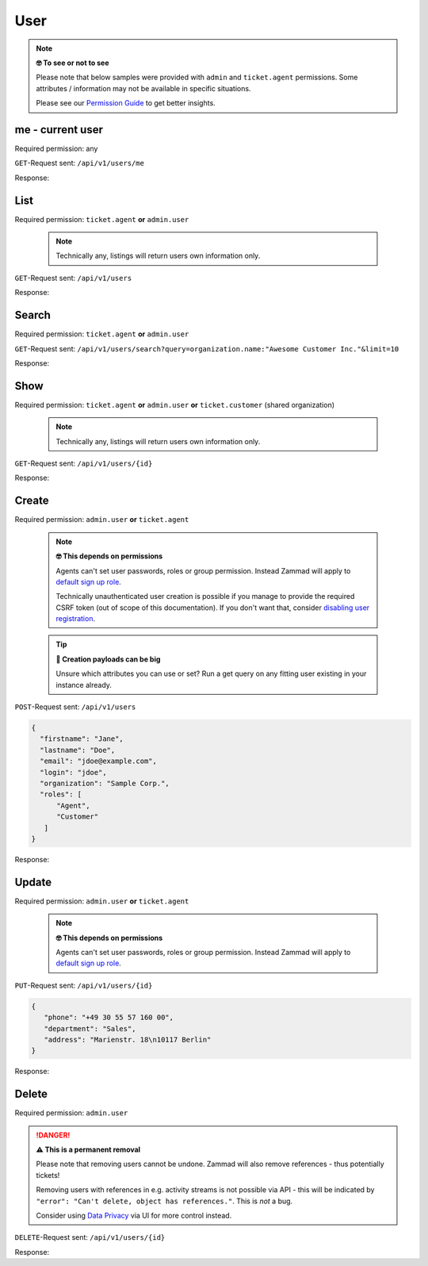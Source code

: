 User
****

.. note:: **🤓 To see or not to see**

   Please note that below samples were provided with ``admin`` and
   ``ticket.agent`` permissions. Some attributes / information may not be
   available in specific situations.

   Please see our `Permission Guide`_ to get better insights.

.. _Permission Guide:
   https://admin-docs.zammad.org/en/latest/manage/roles/index.html#reference-guide-permissions

me - current user
=================

Required permission: any

``GET``-Request sent: ``/api/v1/users/me``

Response:

.. code-block:: json
   :force:

   # HTTP-Code 200 Ok

   {
      "id": 3,
      "organization_id": 2,
      "login": "chris@chrispresso.com",
      "firstname": "Christopher",
      "lastname": "Miller",
      "email": "chris@chrispresso.com",
      "image": "7a6a0d1d94ad2037153cf3a6c1b49a53",
      "image_source": null,
      "web": "",
      "phone": "",
      "fax": "",
      "mobile": "",
      "department": null,
      "street": "",
      "zip": "",
      "city": "",
      "country": "",
      "address": null,
      "vip": false,
      "verified": false,
      "active": true,
      "note": "",
      "last_login": "2021-11-03T12:26:53.410Z",
      "source": null,
      "login_failed": 0,
      "out_of_office": false,
      "out_of_office_start_at": null,
      "out_of_office_end_at": null,
      "out_of_office_replacement_id": null,
      "preferences":
      {
         "notification_config":
         {
            "matrix":
            {
               "create":
               {
                  "criteria":
                  {
                     "owned_by_me": true,
                     "owned_by_nobody": true,
                     "subscribed": true,
                     "no": false
                  },
                  "channel":
                  {
                     "email": true,
                     "online": true
                  }
               },
               "update":
               {
                  "criteria":
                  {
                     "owned_by_me": true,
                     "owned_by_nobody": true,
                     "subscribed": true,
                     "no": false
                  },
                  "channel":
                  {
                     "email": true,
                     "online": true
                  }
               },
               "reminder_reached":
               {
                  "criteria":
                  {
                     "owned_by_me": true,
                     "owned_by_nobody": false,
                     "subscribed": false,
                     "no": false
                  },
                  "channel":
                  {
                     "email": true,
                     "online": true
                  }
               },
               "escalation":
               {
                  "criteria":
                  {
                     "owned_by_me": true,
                     "owned_by_nobody": false,
                     "subscribed": false,
                     "no": false
                  },
                  "channel":
                  {
                     "email": true,
                     "online": true
                  }
               }
            }
         },
         "locale": "en-us",
         "intro": true
      },
      "updated_by_id": 3,
      "created_by_id": 1,
      "created_at": "2021-11-03T11:57:15.975Z",
      "updated_at": "2021-11-03T12:26:55.642Z",
      "role_ids":
      [
         1,
         2
      ],
      "organization_ids":
      [],
      "authorization_ids":
      [],
      "karma_user_ids":
      [],
      "group_ids":
      {
         "1":
         [
            "full"
         ],
         "2":
         [
            "full"
         ],
         "3":
         [
            "full"
         ]
      }
   }


List
====

Required permission: ``ticket.agent`` **or** ``admin.user``

   .. note:: Technically any, listings will return users own information only.

``GET``-Request sent: ``/api/v1/users``

Response:

.. code-block:: json
   :force:

   # HTTP-Code 200 Ok

   [
      {
         "id": 1,
         "organization_id": null,
         "login": "-",
         "firstname": "-",
         "lastname": "",
         "email": "",
         "image": null,
         "image_source": null,
         "web": "",
         "phone": "",
         "fax": "",
         "mobile": "",
         "department": "",
         "street": "",
         "zip": "",
         "city": "",
         "country": "",
         "address": "",
         "vip": false,
         "verified": false,
         "active": false,
         "note": "",
         "last_login": null,
         "source": null,
         "login_failed": 0,
         "out_of_office": false,
         "out_of_office_start_at": null,
         "out_of_office_end_at": null,
         "out_of_office_replacement_id": null,
         "preferences":
         {},
         "updated_by_id": 1,
         "created_by_id": 1,
         "created_at": "2021-11-03T11:51:12.786Z",
         "updated_at": "2021-11-03T11:51:12.786Z",
         "role_ids":
         [],
         "organization_ids":
         [],
         "authorization_ids":
         [],
         "karma_user_ids":
         [],
         "group_ids":
         {}
      },
      {
         "id": 2,
         "organization_id": 1,
         "login": "nicole.braun@zammad.org",
         "firstname": "Nicole",
         "lastname": "Braun",
         "email": "nicole.braun@zammad.org",
         "image": null,
         "image_source": null,
         "web": "",
         "phone": "",
         "fax": "",
         "mobile": "",
         "department": "",
         "street": "",
         "zip": "",
         "city": "",
         "country": "",
         "address": "",
         "vip": false,
         "verified": false,
         "active": true,
         "note": "",
         "last_login": null,
         "source": null,
         "login_failed": 0,
         "out_of_office": false,
         "out_of_office_start_at": null,
         "out_of_office_end_at": null,
         "out_of_office_replacement_id": null,
         "preferences":
         {
            "tickets_closed": 0,
            "tickets_open": 1
         },
         "updated_by_id": 2,
         "created_by_id": 1,
         "created_at": "2021-11-03T11:51:13.703Z",
         "updated_at": "2021-11-03T12:01:05.411Z",
         "role_ids":
         [
            3
         ],
         "organization_ids":
         [],
         "authorization_ids":
         [],
         "karma_user_ids":
         [],
         "group_ids":
         {}
      },
      {
         "id": 3,
         "organization_id": 2,
         "login": "chris@chrispresso.com",
         "firstname": "Christopher",
         "lastname": "Miller",
         "email": "chris@chrispresso.com",
         "image": "7a6a0d1d94ad2037153cf3a6c1b49a53",
         "image_source": null,
         "web": "",
         "phone": "",
         "fax": "",
         "mobile": "",
         "department": null,
         "street": "",
         "zip": "",
         "city": "",
         "country": "",
         "address": null,
         "vip": false,
         "verified": false,
         "active": true,
         "note": "",
         "last_login": "2021-11-03T12:26:53.410Z",
         "source": null,
         "login_failed": 0,
         "out_of_office": false,
         "out_of_office_start_at": null,
         "out_of_office_end_at": null,
         "out_of_office_replacement_id": null,
         "preferences":
         {
            "notification_config":
            {
               "matrix":
               {
                  "create":
                  {
                     "criteria":
                     {
                        "owned_by_me": true,
                        "owned_by_nobody": true,
                        "subscribed": true,
                        "no": false
                     },
                     "channel":
                     {
                        "email": true,
                        "online": true
                     }
                  },
                  "update":
                  {
                     "criteria":
                     {
                        "owned_by_me": true,
                        "owned_by_nobody": true,
                        "subscribed": true,
                        "no": false
                     },
                     "channel":
                     {
                        "email": true,
                        "online": true
                     }
                  },
                  "reminder_reached":
                  {
                     "criteria":
                     {
                        "owned_by_me": true,
                        "owned_by_nobody": false,
                        "subscribed": false,
                        "no": false
                     },
                     "channel":
                     {
                        "email": true,
                        "online": true
                     }
                  },
                  "escalation":
                  {
                     "criteria":
                     {
                        "owned_by_me": true,
                        "owned_by_nobody": false,
                        "subscribed": false,
                        "no": false
                     },
                     "channel":
                     {
                        "email": true,
                        "online": true
                     }
                  }
               }
            },
            "locale": "en-us",
            "intro": true
         },
         "updated_by_id": 3,
         "created_by_id": 1,
         "created_at": "2021-11-03T11:57:15.975Z",
         "updated_at": "2021-11-03T12:26:55.642Z",
         "role_ids":
         [
            1,
            2
         ],
         "organization_ids":
         [],
         "authorization_ids":
         [],
         "karma_user_ids":
         [],
         "group_ids":
         {
            "1":
            [
               "full"
            ],
            "2":
            [
               "full"
            ],
            "3":
            [
               "full"
            ]
         }
      },
      {
         "id": 4,
         "organization_id": 2,
         "login": "jacob@chrispresso.com",
         "firstname": "Jacob",
         "lastname": "Smith",
         "email": "jacob@chrispresso.com",
         "image": "95afc1244af5cb8b77edcd7224c5d5f8",
         "image_source": null,
         "web": "",
         "phone": "",
         "fax": "",
         "mobile": "",
         "department": null,
         "street": "",
         "zip": "",
         "city": "",
         "country": "",
         "address": null,
         "vip": false,
         "verified": false,
         "active": true,
         "note": "",
         "last_login": null,
         "source": null,
         "login_failed": 0,
         "out_of_office": false,
         "out_of_office_start_at": null,
         "out_of_office_end_at": null,
         "out_of_office_replacement_id": null,
         "preferences":
         {
            "notification_config":
            {
               "matrix":
               {
                  "create":
                  {
                     "criteria":
                     {
                        "owned_by_me": true,
                        "owned_by_nobody": true,
                        "subscribed": true,
                        "no": false
                     },
                     "channel":
                     {
                        "email": true,
                        "online": true
                     }
                  },
                  "update":
                  {
                     "criteria":
                     {
                        "owned_by_me": true,
                        "owned_by_nobody": true,
                        "subscribed": true,
                        "no": false
                     },
                     "channel":
                     {
                        "email": true,
                        "online": true
                     }
                  },
                  "reminder_reached":
                  {
                     "criteria":
                     {
                        "owned_by_me": true,
                        "owned_by_nobody": false,
                        "subscribed": false,
                        "no": false
                     },
                     "channel":
                     {
                        "email": true,
                        "online": true
                     }
                  },
                  "escalation":
                  {
                     "criteria":
                     {
                        "owned_by_me": true,
                        "owned_by_nobody": false,
                        "subscribed": false,
                        "no": false
                     },
                     "channel":
                     {
                        "email": true,
                        "online": true
                     }
                  }
               }
            },
            "locale": "en-us"
         },
         "updated_by_id": 1,
         "created_by_id": 1,
         "created_at": "2021-11-03T11:57:16.160Z",
         "updated_at": "2021-11-03T11:57:16.214Z",
         "role_ids":
         [
            1,
            2
         ],
         "organization_ids":
         [],
         "authorization_ids":
         [],
         "karma_user_ids":
         [],
         "group_ids":
         {
            "1":
            [
               "full"
            ],
            "2":
            [
               "full"
            ],
            "3":
            [
               "full"
            ]
         }
      },
      {
         "id": 5,
         "organization_id": 2,
         "login": "emma@chrispresso.com",
         "firstname": "Emma",
         "lastname": "Taylor",
         "email": "emma@chrispresso.com",
         "image": "b64fef91c29105b4a08a2a69be08eda3",
         "image_source": null,
         "web": "",
         "phone": "",
         "fax": "",
         "mobile": "",
         "department": null,
         "street": "",
         "zip": "",
         "city": "",
         "country": "",
         "address": null,
         "vip": false,
         "verified": false,
         "active": true,
         "note": "",
         "last_login": null,
         "source": null,
         "login_failed": 0,
         "out_of_office": false,
         "out_of_office_start_at": null,
         "out_of_office_end_at": null,
         "out_of_office_replacement_id": null,
         "preferences":
         {
            "notification_config":
            {
               "matrix":
               {
                  "create":
                  {
                     "criteria":
                     {
                        "owned_by_me": true,
                        "owned_by_nobody": true,
                        "subscribed": true,
                        "no": false
                     },
                     "channel":
                     {
                        "email": true,
                        "online": true
                     }
                  },
                  "update":
                  {
                     "criteria":
                     {
                        "owned_by_me": true,
                        "owned_by_nobody": true,
                        "subscribed": true,
                        "no": false
                     },
                     "channel":
                     {
                        "email": true,
                        "online": true
                     }
                  },
                  "reminder_reached":
                  {
                     "criteria":
                     {
                        "owned_by_me": true,
                        "owned_by_nobody": false,
                        "subscribed": false,
                        "no": false
                     },
                     "channel":
                     {
                        "email": true,
                        "online": true
                     }
                  },
                  "escalation":
                  {
                     "criteria":
                     {
                        "owned_by_me": true,
                        "owned_by_nobody": false,
                        "subscribed": false,
                        "no": false
                     },
                     "channel":
                     {
                        "email": true,
                        "online": true
                     }
                  }
               }
            },
            "locale": "en-us"
         },
         "updated_by_id": 1,
         "created_by_id": 1,
         "created_at": "2021-11-03T11:57:16.349Z",
         "updated_at": "2021-11-03T11:57:16.409Z",
         "role_ids":
         [
            2
         ],
         "organization_ids":
         [],
         "authorization_ids":
         [],
         "karma_user_ids":
         [],
         "group_ids":
         {
            "1":
            [
               "full"
            ],
            "2":
            [
               "full"
            ],
            "3":
            [
               "full"
            ]
         }
      },
      {
         "id": 6,
         "organization_id": 3,
         "login": "anna@example.com",
         "firstname": "Anna",
         "lastname": "Lopez",
         "email": "anna@example.com",
         "image": "4b1cb1fae2e608ffa72099774e1f57ad",
         "image_source": null,
         "web": "",
         "phone": "415-123-5858",
         "fax": "",
         "mobile": "",
         "department": null,
         "street": "",
         "zip": "",
         "city": "",
         "country": "",
         "address": "Golden Gate Bridge\nSan Francisco, CA 94129",
         "vip": false,
         "verified": false,
         "active": true,
         "note": "likes espresso romano - recommended espresso con panna",
         "last_login": null,
         "source": null,
         "login_failed": 0,
         "out_of_office": false,
         "out_of_office_start_at": null,
         "out_of_office_end_at": null,
         "out_of_office_replacement_id": null,
         "preferences":
         {},
         "updated_by_id": 1,
         "created_by_id": 1,
         "created_at": "2021-11-03T11:57:16.526Z",
         "updated_at": "2021-11-03T11:57:16.611Z",
         "role_ids":
         [
            3
         ],
         "organization_ids":
         [],
         "authorization_ids":
         [],
         "karma_user_ids":
         [],
         "group_ids":
         {}
      },
      {
         "id": 7,
         "organization_id": 3,
         "login": "samuel@example.com",
         "firstname": "Samuel",
         "lastname": "Lee",
         "email": "samuel@example.com",
         "image": "5911d228f3588c36a72d80eb0c1e4d08",
         "image_source": null,
         "web": "",
         "phone": "855-666-7777",
         "fax": "",
         "mobile": "",
         "department": null,
         "street": "",
         "zip": "",
         "city": "",
         "country": "",
         "address": "5201 Blue Lagoon Drive\n8th Floor & 9th Floor\nMiami, FL 33126",
         "vip": false,
         "verified": false,
         "active": true,
         "note": "likes americano, did order two units",
         "last_login": null,
         "source": null,
         "login_failed": 0,
         "out_of_office": false,
         "out_of_office_start_at": null,
         "out_of_office_end_at": null,
         "out_of_office_replacement_id": null,
         "preferences":
         {},
         "updated_by_id": 1,
         "created_by_id": 1,
         "created_at": "2021-11-03T11:57:16.748Z",
         "updated_at": "2021-11-03T11:57:16.861Z",
         "role_ids":
         [
            3
         ],
         "organization_ids":
         [],
         "authorization_ids":
         [],
         "karma_user_ids":
         [],
         "group_ids":
         {}
      },
      {
         "id": 8,
         "organization_id": 3,
         "login": "emily@example.com",
         "firstname": "Emily",
         "lastname": "Adams",
         "email": "emily@example.com",
         "image": "99ba64a89f7783c099c304c9b00ff9e8",
         "image_source": null,
         "web": "",
         "phone": "0061 2 1234 7777",
         "fax": "",
         "mobile": "",
         "department": null,
         "street": "",
         "zip": "",
         "city": "",
         "country": "",
         "address": "Bennelong Point\nSydney NSW 2000",
         "vip": false,
         "verified": false,
         "active": true,
         "note": "did order café au lait, ask next time if the flavor was as expected",
         "last_login": null,
         "source": null,
         "login_failed": 0,
         "out_of_office": false,
         "out_of_office_start_at": null,
         "out_of_office_end_at": null,
         "out_of_office_replacement_id": null,
         "preferences":
         {},
         "updated_by_id": 1,
         "created_by_id": 1,
         "created_at": "2021-11-03T11:57:17.000Z",
         "updated_at": "2021-11-03T11:57:17.060Z",
         "role_ids":
         [
            3
         ],
         "organization_ids":
         [],
         "authorization_ids":
         [],
         "karma_user_ids":
         [],
         "group_ids":
         {}
      },
      {
         "id": 9,
         "organization_id": 4,
         "login": "ryan@example.com",
         "firstname": "Ryan",
         "lastname": "Parker",
         "email": "ryan@example.com",
         "image": "0e405c60b5deb780feb7ebebd37ff5e0",
         "image_source": null,
         "web": "",
         "phone": "0049 30 1234 5678",
         "fax": "",
         "mobile": "",
         "department": null,
         "street": "",
         "zip": "",
         "city": "",
         "country": "",
         "address": "Brandenburger Tor 7\n10117 Berlin",
         "vip": false,
         "verified": false,
         "active": true,
         "note": "no latte but macchiato",
         "last_login": null,
         "source": null,
         "login_failed": 0,
         "out_of_office": false,
         "out_of_office_start_at": null,
         "out_of_office_end_at": null,
         "out_of_office_replacement_id": null,
         "preferences":
         {},
         "updated_by_id": 1,
         "created_by_id": 1,
         "created_at": "2021-11-03T11:57:17.190Z",
         "updated_at": "2021-11-03T11:57:17.250Z",
         "role_ids":
         [
            3
         ],
         "organization_ids":
         [],
         "authorization_ids":
         [],
         "karma_user_ids":
         [],
         "group_ids":
         {}
      },
      {
         "id": 10,
         "organization_id": null,
         "login": "david@example.com",
         "firstname": "David",
         "lastname": "Bell",
         "email": "david@example.com",
         "image": "d829d234f377f231534802df6d5500a7",
         "image_source": null,
         "web": "",
         "phone": "0033 892 12 34 56",
         "fax": "",
         "mobile": "",
         "department": null,
         "street": "",
         "zip": "",
         "city": "",
         "country": "",
         "address": "Eiffel Tower\n5 Avenue Anatole France\n75007 Paris",
         "vip": false,
         "verified": false,
         "active": true,
         "note": "did order viennese melange, ask next time if the flavor was as expected",
         "last_login": null,
         "source": null,
         "login_failed": 0,
         "out_of_office": false,
         "out_of_office_start_at": null,
         "out_of_office_end_at": null,
         "out_of_office_replacement_id": null,
         "preferences":
         {},
         "updated_by_id": 1,
         "created_by_id": 1,
         "created_at": "2021-11-03T11:57:17.495Z",
         "updated_at": "2021-11-03T11:57:17.561Z",
         "role_ids":
         [
            3
         ],
         "organization_ids":
         [],
         "authorization_ids":
         [],
         "karma_user_ids":
         [],
         "group_ids":
         {}
      },
      {
         "id": 11,
         "organization_id": null,
         "login": "olivia@example.com",
         "firstname": "Olivia",
         "lastname": "Ross",
         "email": "olivia@example.com",
         "image": "b6f7a2d56544bb471eb3a3c238c7d964",
         "image_source": null,
         "web": "",
         "phone": "0044 20 1234 5678",
         "fax": "",
         "mobile": "",
         "department": null,
         "street": "",
         "zip": "",
         "city": "",
         "country": "",
         "address": "Westminster\nLondon SW1A 0AA",
         "vip": false,
         "verified": false,
         "active": true,
         "note": "",
         "last_login": null,
         "source": null,
         "login_failed": 0,
         "out_of_office": false,
         "out_of_office_start_at": null,
         "out_of_office_end_at": null,
         "out_of_office_replacement_id": null,
         "preferences":
         {},
         "updated_by_id": 1,
         "created_by_id": 1,
         "created_at": "2021-11-03T11:57:17.741Z",
         "updated_at": "2021-11-03T11:57:17.794Z",
         "role_ids":
         [
            3
         ],
         "organization_ids":
         [],
         "authorization_ids":
         [],
         "karma_user_ids":
         [],
         "group_ids":
         {}
      }
   ]



Search
======

Required permission: ``ticket.agent`` **or** ``admin.user``

``GET``-Request sent:
``/api/v1/users/search?query=organization.name:"Awesome Customer Inc."&limit=10``

Response:

.. code-block:: json
   :force:

   # HTTP-Code 200 Ok

   [
      {
         "id": 8,
         "organization_id": 3,
         "login": "emily@example.com",
         "firstname": "Emily",
         "lastname": "Adams",
         "email": "emily@example.com",
         "image": "99ba64a89f7783c099c304c9b00ff9e8",
         "image_source": null,
         "web": "",
         "phone": "0061 2 1234 7777",
         "fax": "",
         "mobile": "",
         "department": null,
         "street": "",
         "zip": "",
         "city": "",
         "country": "",
         "address": "Bennelong Point\nSydney NSW 2000",
         "vip": false,
         "verified": false,
         "active": true,
         "note": "did order café au lait, ask next time if the flavor was as expected",
         "last_login": null,
         "source": null,
         "login_failed": 0,
         "out_of_office": false,
         "out_of_office_start_at": null,
         "out_of_office_end_at": null,
         "out_of_office_replacement_id": null,
         "preferences": {},
         "updated_by_id": 1,
         "created_by_id": 1,
         "created_at": "2021-11-03T11:57:17.000Z",
         "updated_at": "2021-11-03T11:57:17.060Z",
         "role_ids": [
            3
         ],
         "organization_ids": [],
         "authorization_ids": [],
         "karma_user_ids": [],
         "group_ids": {}
      },
      {
         "id": 7,
         "organization_id": 3,
         "login": "samuel@example.com",
         "firstname": "Samuel",
         "lastname": "Lee",
         "email": "samuel@example.com",
         "image": "5911d228f3588c36a72d80eb0c1e4d08",
         "image_source": null,
         "web": "",
         "phone": "855-666-7777",
         "fax": "",
         "mobile": "",
         "department": null,
         "street": "",
         "zip": "",
         "city": "",
         "country": "",
         "address": "5201 Blue Lagoon Drive\n8th Floor & 9th Floor\nMiami, FL 33126",
         "vip": false,
         "verified": false,
         "active": true,
         "note": "likes americano, did order two units",
         "last_login": null,
         "source": null,
         "login_failed": 0,
         "out_of_office": false,
         "out_of_office_start_at": null,
         "out_of_office_end_at": null,
         "out_of_office_replacement_id": null,
         "preferences": {},
         "updated_by_id": 1,
         "created_by_id": 1,
         "created_at": "2021-11-03T11:57:16.748Z",
         "updated_at": "2021-11-03T11:57:16.861Z",
         "role_ids": [
            3
         ],
         "organization_ids": [],
         "authorization_ids": [],
         "karma_user_ids": [],
         "group_ids": {}
      },
      {
         "id": 6,
         "organization_id": 3,
         "login": "anna@example.com",
         "firstname": "Anna",
         "lastname": "Lopez",
         "email": "anna@example.com",
         "image": "4b1cb1fae2e608ffa72099774e1f57ad",
         "image_source": null,
         "web": "",
         "phone": "415-123-5858",
         "fax": "",
         "mobile": "",
         "department": null,
         "street": "",
         "zip": "",
         "city": "",
         "country": "",
         "address": "Golden Gate Bridge\nSan Francisco, CA 94129",
         "vip": false,
         "verified": false,
         "active": true,
         "note": "likes espresso romano - recommended espresso con panna",
         "last_login": null,
         "source": null,
         "login_failed": 0,
         "out_of_office": false,
         "out_of_office_start_at": null,
         "out_of_office_end_at": null,
         "out_of_office_replacement_id": null,
         "preferences": {},
         "updated_by_id": 1,
         "created_by_id": 1,
         "created_at": "2021-11-03T11:57:16.526Z",
         "updated_at": "2021-11-03T11:57:16.611Z",
         "role_ids": [
            3
         ],
         "organization_ids": [],
         "authorization_ids": [],
         "karma_user_ids": [],
         "group_ids": {}
      }
   ]

Show
====

Required permission: ``ticket.agent`` **or** ``admin.user`` **or**
``ticket.customer`` (shared organization)

   .. note:: Technically any, listings will return users own information only.

``GET``-Request sent: ``/api/v1/users/{id}``

Response:

.. code-block:: json
   :force:

   # HTTP-Code 200 Ok

   {
      "id": 11,
      "organization_id": null,
      "login": "olivia@example.com",
      "firstname": "Olivia",
      "lastname": "Ross",
      "email": "olivia@example.com",
      "image": "b6f7a2d56544bb471eb3a3c238c7d964",
      "image_source": null,
      "web": "",
      "phone": "0044 20 1234 5678",
      "fax": "",
      "mobile": "",
      "department": null,
      "street": "",
      "zip": "",
      "city": "",
      "country": "",
      "address": "Westminster\nLondon SW1A 0AA",
      "vip": false,
      "verified": false,
      "active": true,
      "note": "",
      "last_login": null,
      "source": null,
      "login_failed": 0,
      "out_of_office": false,
      "out_of_office_start_at": null,
      "out_of_office_end_at": null,
      "out_of_office_replacement_id": null,
      "preferences": {},
      "updated_by_id": 1,
      "created_by_id": 1,
      "created_at": "2021-11-03T11:57:17.741Z",
      "updated_at": "2021-11-03T11:57:17.794Z",
      "role_ids": [
         3
      ],
      "organization_ids": [],
      "authorization_ids": [],
      "karma_user_ids": [],
      "group_ids": {}
   }

Create
======

Required permission: ``admin.user`` **or** ``ticket.agent``
   
   .. note:: **🤓 This depends on permissions**

      Agents can't set user passwords, roles or group permission. Instead
      Zammad will apply to `default sign up role`_.

      Technically unauthenticated user creation is possible if you manage
      to provide the required CSRF token (out of scope of this documentation).
      If you don't want that, consider `disabling user registration`_.

.. _default sign up role:
   https://admin-docs.zammad.org/en/latest/manage/roles/index.html#role-details

.. _disabling user registration:
   https://admin-docs.zammad.org/en/latest/settings/security/base.html

   .. tip:: **🧐 Creation payloads can be big**

      Unsure which attributes you can use or set? Run a get query on any
      fitting user existing in your instance already.

``POST``-Request sent: ``/api/v1/users``

.. code-block:: json

   {
     "firstname": "Jane",
     "lastname": "Doe",
     "email": "jdoe@example.com",
     "login": "jdoe",
     "organization": "Sample Corp.",
     "roles": [
         "Agent",
         "Customer"
      ]
   }

Response:

.. code-block:: json
   :force:

   # HTTP-Code 201 Created

   {
      "id": 16,
      "organization_id": 5,
      "login": "jdoe",
      "firstname": "Jane",
      "lastname": "Doe",
      "email": "jdoe@example.com",
      "image": null,
      "image_source": null,
      "web": "",
      "phone": "",
      "fax": "",
      "mobile": "",
      "department": null,
      "street": "",
      "zip": "",
      "city": "",
      "country": "",
      "address": null,
      "vip": false,
      "verified": false,
      "active": true,
      "note": "",
      "last_login": null,
      "source": null,
      "login_failed": 0,
      "out_of_office": false,
      "out_of_office_start_at": null,
      "out_of_office_end_at": null,
      "out_of_office_replacement_id": null,
      "preferences": {
         "notification_config": {
            "matrix": {
               "create": {
                  "criteria": {
                     "owned_by_me": true,
                     "owned_by_nobody": true,
                     "subscribed": true,
                     "no": false
                  },
                  "channel": {
                     "email": true,
                     "online": true
                  }
               },
               "update": {
                  "criteria": {
                     "owned_by_me": true,
                     "owned_by_nobody": true,
                     "subscribed": true,
                     "no": false
                  },
                  "channel": {
                     "email": true,
                     "online": true
                  }
               },
               "reminder_reached": {
                  "criteria": {
                     "owned_by_me": true,
                     "owned_by_nobody": false,
                     "subscribed": false,
                     "no": false
                  },
                  "channel": {
                     "email": true,
                     "online": true
                  }
               },
               "escalation": {
                  "criteria": {
                     "owned_by_me": true,
                     "owned_by_nobody": false,
                     "subscribed": false,
                     "no": false
                  },
                  "channel": {
                     "email": true,
                     "online": true
                  }
               }
            }
         },
         "locale": "en-us"
      },
      "updated_by_id": 3,
      "created_by_id": 3,
      "created_at": "2021-11-03T14:42:36.855Z",
      "updated_at": "2021-11-03T14:42:36.855Z",
      "role_ids": [
         2,
         3
      ],
      "organization_ids": [],
      "authorization_ids": [],
      "karma_user_ids": [],
      "group_ids": {}
   }

Update
======

Required permission: ``admin.user`` **or** ``ticket.agent``

   .. note:: **🤓 This depends on permissions**

      Agents can't set user passwords, roles or group permission. Instead
      Zammad will apply to `default sign up role`_.

``PUT``-Request sent: ``/api/v1/users/{id}``

.. code-block:: json

   {
      "phone": "+49 30 55 57 160 00",
      "department": "Sales",
      "address": "Marienstr. 18\n10117 Berlin"
   }

Response:

.. code-block:: json
   :force:

   # HTTP-Code 200 Ok

   {
      "id": 16,
      "organization_id": 5,
      "login": "jdoe",
      "firstname": "Jane",
      "lastname": "Doe",
      "email": "jdoe@example.com",
      "image": null,
      "image_source": null,
      "web": "",
      "phone": "+49 30 55 57 160 00",
      "fax": "",
      "mobile": "",
      "department": "Sales",
      "street": "",
      "zip": "",
      "city": "",
      "country": "",
      "address": "Marienstr. 18\n10117 Berlin",
      "vip": false,
      "verified": false,
      "active": true,
      "note": "",
      "last_login": null,
      "source": null,
      "login_failed": 0,
      "out_of_office": false,
      "out_of_office_start_at": null,
      "out_of_office_end_at": null,
      "out_of_office_replacement_id": null,
      "preferences": {
         "notification_config": {
            "matrix": {
               "create": {
                  "criteria": {
                     "owned_by_me": true,
                     "owned_by_nobody": true,
                     "subscribed": true,
                     "no": false
                  },
                  "channel": {
                     "email": true,
                     "online": true
                  }
               },
               "update": {
                  "criteria": {
                     "owned_by_me": true,
                     "owned_by_nobody": true,
                     "subscribed": true,
                     "no": false
                  },
                  "channel": {
                     "email": true,
                     "online": true
                  }
               },
               "reminder_reached": {
                  "criteria": {
                     "owned_by_me": true,
                     "owned_by_nobody": false,
                     "subscribed": false,
                     "no": false
                  },
                  "channel": {
                     "email": true,
                     "online": true
                  }
               },
               "escalation": {
                  "criteria": {
                     "owned_by_me": true,
                     "owned_by_nobody": false,
                     "subscribed": false,
                     "no": false
                  },
                  "channel": {
                     "email": true,
                     "online": true
                  }
               }
            }
         },
         "locale": "en-us"
      },
      "updated_by_id": 3,
      "created_by_id": 3,
      "created_at": "2021-11-03T14:42:36.855Z",
      "updated_at": "2021-11-03T14:49:20.018Z",
      "role_ids": [
         2,
         3
      ],
      "organization_ids": [],
      "authorization_ids": [],
      "karma_user_ids": [],
      "group_ids": {}
   }

Delete
======

Required permission: ``admin.user``

.. danger:: **⚠ This is a permanent removal**

   Please note that removing users cannot be undone.
   Zammad will also remove references - thus potentially tickets!

   Removing users with references in e.g. activity streams is not possible
   via API - this will be indicated by
   ``"error": "Can't delete, object has references."``. This is *not* a bug.

   Consider using `Data Privacy`_ via UI for more control instead.

.. _Data Privacy:
   https://admin-docs.zammad.org/en/latest/system/data-privacy.html

``DELETE``-Request sent: ``/api/v1/users/{id}``

Response:

.. code-block:: json
   :force:

   # HTTP-Code 200 Ok

   {}
